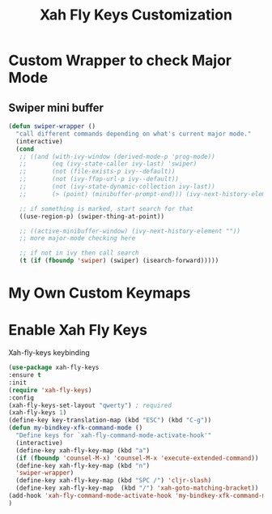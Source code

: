 #+TITLE: Xah Fly Keys Customization

* Custom Wrapper to check Major Mode

** Swiper mini buffer

#+BEGIN_SRC emacs-lisp
  (defun swiper-wrapper ()
    "call different commands depending on what's current major mode."
    (interactive)
    (cond
     ;; ((and (with-ivy-window (derived-mode-p 'prog-mode))
     ;;       (eq (ivy-state-caller ivy-last) 'swiper)
     ;;       (not (file-exists-p ivy--default))
     ;;       (not (ivy-ffap-url-p ivy--default))
     ;;       (not (ivy-state-dynamic-collection ivy-last))
     ;;       (> (point) (minibuffer-prompt-end))) (ivy-next-history-element ""))

     ;; if something is marked, start search for that
     ((use-region-p) (swiper-thing-at-point))

     ;; ((active-minibuffer-window) (ivy-next-history-element ""))
     ;; more major-mode checking here

     ;; if not in ivy then call search
     (t (if (fboundp 'swiper) (swiper) (isearch-forward)))))
#+END_SRC


* My Own Custom Keymaps


* Enable Xah Fly Keys

Xah-fly-keys keybinding
#+BEGIN_SRC emacs-lisp
  (use-package xah-fly-keys
  :ensure t
  :init
  (require 'xah-fly-keys)
  :config
  (xah-fly-keys-set-layout "qwerty") ; required
  (xah-fly-keys 1)
  (define-key key-translation-map (kbd "ESC") (kbd "C-g"))
  (defun my-bindkey-xfk-command-mode ()
    "Define keys for `xah-fly-command-mode-activate-hook'"
    (interactive)
    (define-key xah-fly-key-map (kbd "a")
    (if (fboundp 'counsel-M-x) 'counsel-M-x 'execute-extended-command))
    (define-key xah-fly-key-map (kbd "n")
    'swiper-wrapper)
    (define-key xah-fly-key-map (kbd "SPC /") 'cljr-slash)
    (define-key xah-fly-key-map  (kbd "/") 'xah-goto-matching-bracket))
  (add-hook 'xah-fly-command-mode-activate-hook 'my-bindkey-xfk-command-mode)
  )
#+END_SRC
